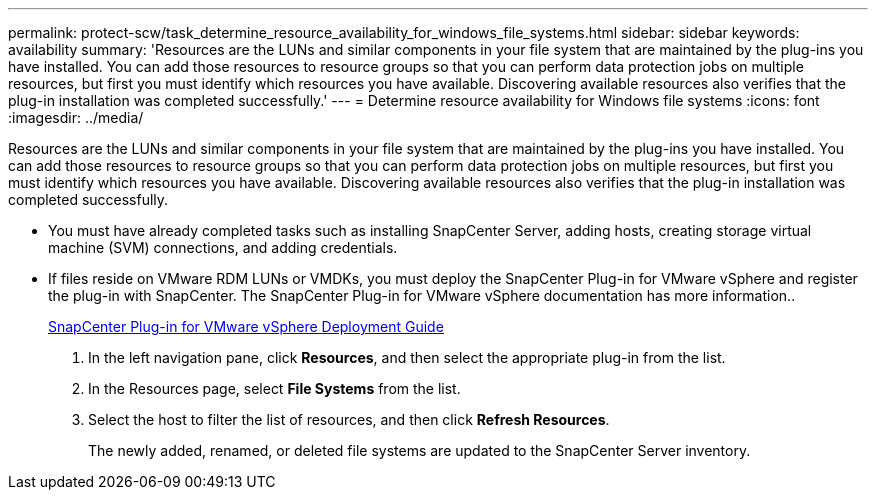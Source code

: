 ---
permalink: protect-scw/task_determine_resource_availability_for_windows_file_systems.html
sidebar: sidebar
keywords: availability
summary: 'Resources are the LUNs and similar components in your file system that are maintained by the plug-ins you have installed. You can add those resources to resource groups so that you can perform data protection jobs on multiple resources, but first you must identify which resources you have available. Discovering available resources also verifies that the plug-in installation was completed successfully.'
---
= Determine resource availability for Windows file systems
:icons: font
:imagesdir: ../media/

[.lead]
Resources are the LUNs and similar components in your file system that are maintained by the plug-ins you have installed. You can add those resources to resource groups so that you can perform data protection jobs on multiple resources, but first you must identify which resources you have available. Discovering available resources also verifies that the plug-in installation was completed successfully.

* You must have already completed tasks such as installing SnapCenter Server, adding hosts, creating storage virtual machine (SVM) connections, and adding credentials.
* If files reside on VMware RDM LUNs or VMDKs, you must deploy the SnapCenter Plug-in for VMware vSphere and register the plug-in with SnapCenter. The SnapCenter Plug-in for VMware vSphere documentation has more information..
+
https://docs.netapp.com/us-en/sc-plugin-vmware-vsphere/scpivs44_get_started_overview.html[SnapCenter Plug-in for VMware vSphere Deployment Guide]

. In the left navigation pane, click *Resources*, and then select the appropriate plug-in from the list.
. In the Resources page, select *File Systems* from the list.
. Select the host to filter the list of resources, and then click *Refresh Resources*.
+
The newly added, renamed, or deleted file systems are updated to the SnapCenter Server inventory.
